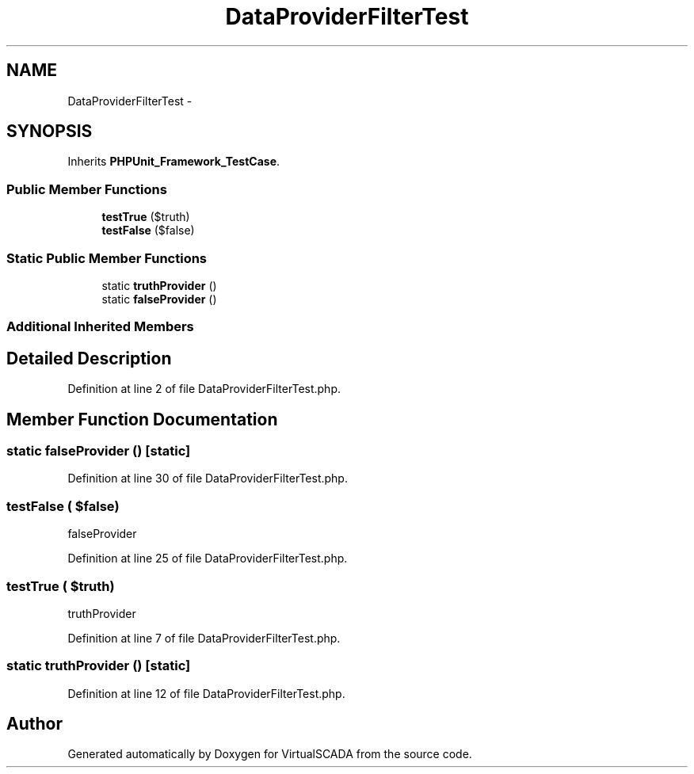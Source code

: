 .TH "DataProviderFilterTest" 3 "Tue Apr 14 2015" "Version 1.0" "VirtualSCADA" \" -*- nroff -*-
.ad l
.nh
.SH NAME
DataProviderFilterTest \- 
.SH SYNOPSIS
.br
.PP
.PP
Inherits \fBPHPUnit_Framework_TestCase\fP\&.
.SS "Public Member Functions"

.in +1c
.ti -1c
.RI "\fBtestTrue\fP ($truth)"
.br
.ti -1c
.RI "\fBtestFalse\fP ($false)"
.br
.in -1c
.SS "Static Public Member Functions"

.in +1c
.ti -1c
.RI "static \fBtruthProvider\fP ()"
.br
.ti -1c
.RI "static \fBfalseProvider\fP ()"
.br
.in -1c
.SS "Additional Inherited Members"
.SH "Detailed Description"
.PP 
Definition at line 2 of file DataProviderFilterTest\&.php\&.
.SH "Member Function Documentation"
.PP 
.SS "static falseProvider ()\fC [static]\fP"

.PP
Definition at line 30 of file DataProviderFilterTest\&.php\&.
.SS "testFalse ( $false)"
falseProvider 
.PP
Definition at line 25 of file DataProviderFilterTest\&.php\&.
.SS "testTrue ( $truth)"
truthProvider 
.PP
Definition at line 7 of file DataProviderFilterTest\&.php\&.
.SS "static truthProvider ()\fC [static]\fP"

.PP
Definition at line 12 of file DataProviderFilterTest\&.php\&.

.SH "Author"
.PP 
Generated automatically by Doxygen for VirtualSCADA from the source code\&.
